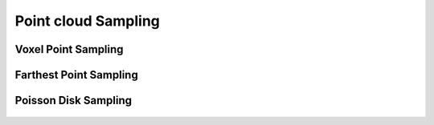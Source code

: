 .. _point_cloud_sampling:

Point cloud Sampling
----------------------

Voxel Point Sampling
~~~~~~~~~~~~~~~~~~~~~~~~

.. figure:: voxel_point_sampling.png

Farthest Point Sampling
~~~~~~~~~~~~~~~~~~~~~~~~~

.. figure:: farthest_point_sampling.png

Poisson Disk Sampling
~~~~~~~~~~~~~~~~~~~~~~~~~

.. figure:: poisson_disk_sampling.png
